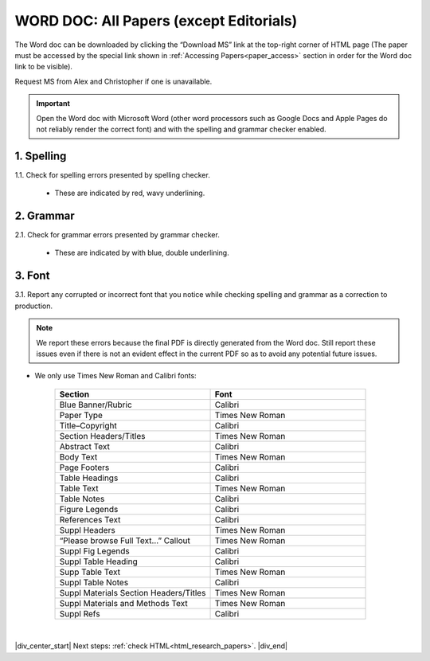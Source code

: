 .. _research_papers_word:

WORD DOC: All Papers (except Editorials)
========================================

The Word doc can be downloaded by clicking the “Download MS” link at the top-right corner of HTML page (The paper must be accessed by the special link shown in :ref:`Accessing Papers<paper_access>` section in order for the Word doc link to be visible).

Request MS from Alex and Christopher if one is unavailable.

.. image:: /_static/html_dl_ms.png
	:alt: Download MS link
	:scale: 99%

.. Important::
	Open the Word doc with Microsoft Word (other word processors such as Google Docs and Apple Pages do not reliably render the correct font) and with the spelling and grammar checker enabled.

1. Spelling
-----------

1.1. Check for spelling errors presented by spelling checker.

 - These are indicated by red, wavy underlining.

 .. image:: /_static/html_spell_check.png
	 :alt: Spelling check
	 :scale: 99%

2. Grammar
----------

2.1. Check for grammar errors presented by grammar checker.

 - These are indicated by with blue, double underlining.

 .. image:: /_static/html_grammar_check.png
	 :alt: Spelling check
	 :scale: 99%

3. Font
-------

3.1. Report any corrupted or incorrect font that you notice while checking spelling and grammar as a correction to production.

.. note::
 We report these errors because the final PDF is directly generated from the Word doc. Still report these issues even if there is not an evident effect in the current PDF so as to avoid any potential future issues.

- We only use Times New Roman and Calibri fonts:

    .. csv-table::
       :header: "Section", "Font"
       :widths: 20, 20

       "Blue Banner/Rubric", "Calibri"
       "Paper Type", "Times New Roman"
       "Title–Copyright", "Calibri"
       "Section Headers/Titles", "Times New Roman"
       "Abstract Text", "Calibri"
       "Body Text", "Times New Roman"
       "Page Footers", "Calibri"
       "Table Headings", "Calibri"
       "Table Text", "Times New Roman"
       "Table Notes", "Calibri"
       "Figure Legends", "Calibri"
       "References Text", "Calibri"
       "Suppl Headers", "Times New Roman"
       "“Please browse Full Text…” Callout", "Times New Roman"
       "Suppl Fig Legends", "Calibri"
       "Suppl Table Heading", "Calibri"
       "Supp Table Text", "Times New Roman"
       "Suppl Table Notes", Calibri
       "Suppl Materials Section Headers/Titles", "Times New Roman"
       "Suppl Materials and Methods Text", "Times New Roman"
       "Suppl Refs", "Calibri"

|

|div_center_start| Next steps: :ref:`check HTML<html_research_papers>`. |div_end|


.. |br| raw:: html

   <br />

.. |div_center_start| raw:: html

   <div style="text-align:center">

.. |div_end| raw:: html
   
   </div>

.. |span_format_start| raw:: html
   
   <span style='font-family:"Source Code Pro", sans-serif; font-weight: bold; text-align:center;'>

.. |span_end| raw:: html
   
   </span>